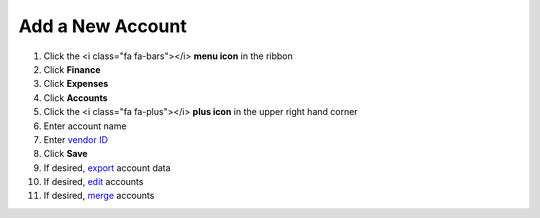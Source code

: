 Add a New Account
=================

.. note::


#. Click the <i class="fa fa-bars"></i> **menu icon** in the ribbon
#. Click **Finance**
#. Click **Expenses**
#. Click **Accounts**
#. Click the <i class="fa fa-plus"></i> **plus icon** in the upper right hand corner
#. Enter account name
#. Enter `vendor ID </users/finance/guides/display_elements.html>`_
#. Click **Save**
#. If desired, `export </users/finance/guides/export_records.html>`_ account data
#. If desired, `edit </users/finance/guides/how_to_edit.html>`_ accounts
#. If desired, `merge </users/finance/guides/how_to_merge.html>`_ accounts

